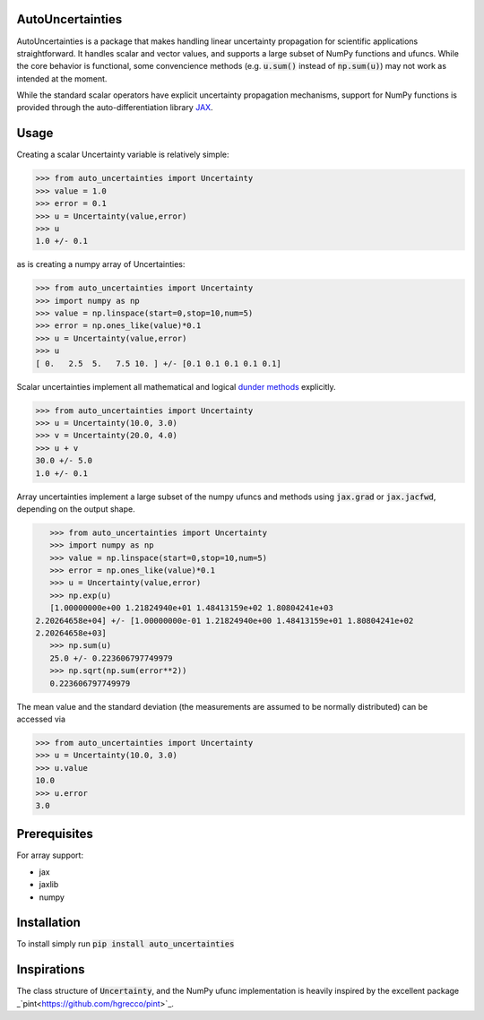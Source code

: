 .. image:: https://img.shields.io/pypi/v/auto-uncertainties.svg
    :target: https://pypi.org/project/auto-uncertainties/
    :alt: Latest Version
    
.. image:: https://img.shields.io/pypi/l/auto-uncertainties.svg
    :target: https://pypi.org/project/auto-uncertainties/
    :alt: License

.. image:: https://github.com/varchasgopalaswamy/AutoUncertainties/actions/workflows/python-app.yml/badge.svg
    :target: https://github.com/varchasgopalaswamy/AutoUncertainties/actions?query=workflow
    :alt: Tests
    
AutoUncertainties
========================

AutoUncertainties is a package that makes handling linear uncertainty propagation for scientific applications straightforward. 
It handles scalar and vector values, and supports a large subset of NumPy functions and ufuncs. 
While the core behavior is functional, some convencience methods (e.g. :code:`u.sum()` instead of :code:`np.sum(u)`) may not work as intended at the moment.

While the standard scalar operators have explicit uncertainty propagation mechanisms, support for NumPy functions is provided through the auto-differentiation library `JAX <https://github.com/google/jax>`_. 

Usage
================

Creating a scalar Uncertainty variable is relatively simple: 

.. code-block:: python

    >>> from auto_uncertainties import Uncertainty 
    >>> value = 1.0 
    >>> error = 0.1 
    >>> u = Uncertainty(value,error) 
    >>> u 
    1.0 +/- 0.1
    
as is creating a numpy array of  Uncertainties:

.. code-block:: python

    >>> from auto_uncertainties import Uncertainty 
    >>> import numpy as np 
    >>> value = np.linspace(start=0,stop=10,num=5) 
    >>> error = np.ones_like(value)*0.1
    >>> u = Uncertainty(value,error) 
    >>> u 
    [ 0.   2.5  5.   7.5 10. ] +/- [0.1 0.1 0.1 0.1 0.1]
    
Scalar uncertainties implement all mathematical and logical `dunder methods <https://docs.python.org/3/reference/datamodel.html#object.__repr__>`_ explicitly. 

.. code-block:: python

    >>> from auto_uncertainties import Uncertainty 
    >>> u = Uncertainty(10.0, 3.0) 
    >>> v = Uncertainty(20.0, 4.0) 
    >>> u + v
    30.0 +/- 5.0
    1.0 +/- 0.1
    
Array uncertainties implement a large subset of the numpy ufuncs and methods using :code:`jax.grad` or :code:`jax.jacfwd`, depending on the output shape. 

.. code-block:: python

    >>> from auto_uncertainties import Uncertainty 
    >>> import numpy as np 
    >>> value = np.linspace(start=0,stop=10,num=5) 
    >>> error = np.ones_like(value)*0.1
    >>> u = Uncertainty(value,error) 
    >>> np.exp(u)
    [1.00000000e+00 1.21824940e+01 1.48413159e+02 1.80804241e+03
 2.20264658e+04] +/- [1.00000000e-01 1.21824940e+00 1.48413159e+01 1.80804241e+02
 2.20264658e+03]
    >>> np.sum(u)
    25.0 +/- 0.223606797749979
    >>> np.sqrt(np.sum(error**2))
    0.223606797749979 

The mean value and the standard deviation (the measurements are assumed to be normally distributed) can be accessed via 

.. code-block:: python

    >>> from auto_uncertainties import Uncertainty 
    >>> u = Uncertainty(10.0, 3.0) 
    >>> u.value 
    10.0 
    >>> u.error
    3.0 
    
Prerequisites  
===========

For array support:

* jax
* jaxlib 
* numpy 

Installation
===============

To install simply run :code:`pip install auto_uncertainties` 
 
Inspirations
================

The class structure of :code:`Uncertainty`, and the NumPy ufunc implementation is heavily inspired by the excellent package _`pint<https://github.com/hgrecco/pint>`_. 


